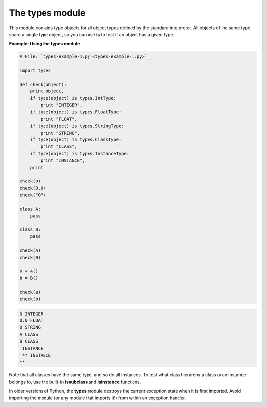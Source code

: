 






The types module
=================




This module contains type objects for all object types defined by the
standard interpreter. All objects of the same type share a single type
object, so you can use **is** to test if an object has a given type.

**Example: Using the types module**

.. sourcecode:: python

    
    # File: `types-example-1.py <types-example-1.py>`__
    
    import types
    
    def check(object):
        print object,
        if type(object) is types.IntType:
            print "INTEGER",
        if type(object) is types.FloatType:
            print "FLOAT",
        if type(object) is types.StringType:
            print "STRING",
        if type(object) is types.ClassType:
            print "CLASS",
        if type(object) is types.InstanceType:
            print "INSTANCE",
        print
    
    check(0)
    check(0.0)
    check("0")
    
    class A:
        pass
    
    class B:
        pass
    
    check(A)
    check(B)
    
    a = A()
    b = B()
    
    check(a)
    check(b)
    


.. sourcecode:: python

    
    0 INTEGER
    0.0 FLOAT
    0 STRING
    A CLASS
    B CLASS
     INSTANCE
     ** INSTANCE
    **




Note that all classes have the same type, and so do all instances. To
test what class hierarchy a class or an instance belongs to, use the
built-in **issubclass** and **isinstance** functions.



In older versions of Python, the **types** module destroys the current
exception state when it is first imported. Avoid importing the module
(or any module that imports it!) from within an exception handler.


